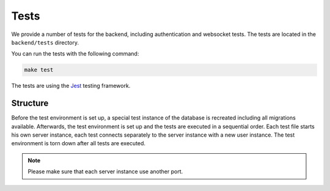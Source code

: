 Tests
=====

We provide a number of tests for the backend, including authentication and websocket tests.
The tests are located in the ``backend/tests`` directory.

You can run the tests with the following command:

.. code-block:: bash

    make test

The tests are using the `Jest <https://jestjs.io/>`_ testing framework.

Structure
---------

Before the test environment is set up, a special test instance of the database is recreated including all migrations available.
Afterwards, the test environment is set up and the tests are executed in a sequential order.
Each test file starts his own server instance, each test connects separately to the server instance with a new user instance.
The test environment is torn down after all tests are executed.

.. note::

    Please make sure that each server instance use another port.